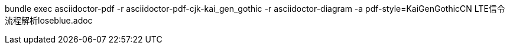 bundle exec asciidoctor-pdf -r asciidoctor-pdf-cjk-kai_gen_gothic -r asciidoctor-diagram -a pdf-style=KaiGenGothicCN LTE信令流程解析loseblue.adoc

